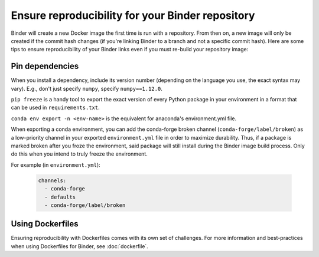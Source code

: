Ensure reproducibility for your Binder repository
=================================================

Binder will create a new Docker image the first time is run with a repository.
From then on, a new image will only be created if the commit hash changes
(if you're linking Binder to a branch and not a specific commit hash). Here
are some tips to ensure reproducibility of your Binder links even if you must
re-build your repository image:

Pin dependencies
----------------

When you install a dependency, include its version number (depending on the
language you use, the exact syntax may vary). E.g., don't just specify ``numpy``,
specify ``numpy==1.12.0``.

``pip freeze`` is a handy tool to export the exact version of every Python
package in your environment in a format that can be used in ``requirements.txt``.

``conda env export -n <env-name>`` is the equivalent for anaconda's environment.yml
file.

When exporting a conda environment, you can add the conda-forge broken channel (``conda-forge/label/broken``) as a low-priority channel in your exported ``environment.yml`` file in order to maximize durability. Thus, if a package is marked broken after you froze the environment, said package will still install during the Binder image build process. Only do this when you intend to truly freeze the environment.

For example (in ``environment.yml``):

  .. code-block:: yaml

      channels:
        - conda-forge
        - defaults
        - conda-forge/label/broken

Using Dockerfiles
-----------------

Ensuring reproducibility with Dockerfiles comes with its own set of challenges.
For more information and best-practices when using Dockerfiles for Binder,
see :doc:`dockerfile`.
